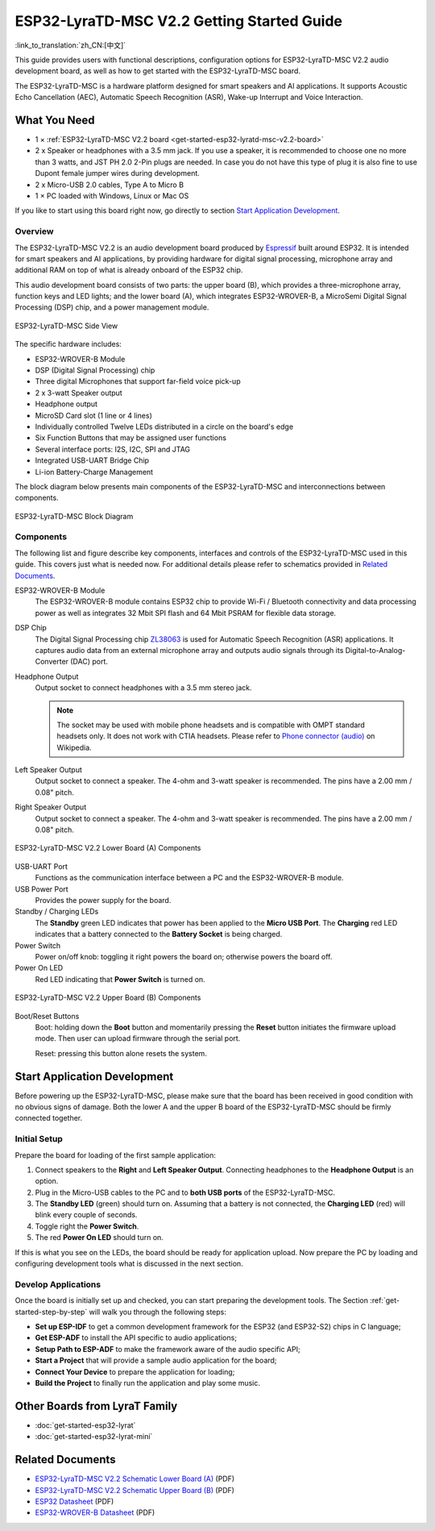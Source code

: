 ESP32-LyraTD-MSC V2.2 Getting Started Guide
===========================================

:link_to_translation:`zh_CN:[中文]`

This guide provides users with functional descriptions, configuration options for ESP32-LyraTD-MSC V2.2 audio development board, as well as how to get started with the ESP32-LyraTD-MSC board.

The ESP32-LyraTD-MSC is a hardware platform designed for smart speakers and AI applications. It supports Acoustic Echo Cancellation (AEC), Automatic Speech Recognition (ASR), Wake-up Interrupt and Voice Interaction.


What You Need
-------------

* 1 × :ref:`ESP32-LyraTD-MSC V2.2 board <get-started-esp32-lyratd-msc-v2.2-board>`
* 2 x Speaker or headphones with a 3.5 mm jack. If you use a speaker, it is recommended to choose one no more than 3 watts, and JST PH 2.0 2-Pin plugs are needed. In case you do not have this type of plug it is also fine to use Dupont female jumper wires during development.
* 2 x Micro-USB 2.0 cables, Type A to Micro B
* 1 × PC loaded with Windows, Linux or Mac OS

If you like to start using this board right now, go directly to section `Start Application Development`_.


Overview
^^^^^^^^

The ESP32-LyraTD-MSC V2.2 is an audio development board produced by `Espressif <https://espressif.com>`_ built around ESP32. It is intended for smart speakers and AI applications, by providing hardware for digital signal processing, microphone array and additional RAM on top of what is already onboard of the ESP32 chip. 

This audio development board consists of two parts: the upper board (B), which provides a three-microphone array, function keys and LED lights; and the lower board (A), which integrates ESP32-WROVER-B, a MicroSemi Digital Signal Processing (DSP) chip, and a power management module.

.. _get-started-esp32-lyratd-msc-v2.2-board:

.. figure:: ../../../_static/esp32-lyratd-msc-v2.2-side.png
    :alt: ESP32-LyraTD-MSC Side View
    :figclass: align-center

    ESP32-LyraTD-MSC Side View

The specific hardware includes:

* ESP32-WROVER-B Module
* DSP (Digital Signal Processing) chip
* Three digital Microphones that support far-field voice pick-up
* 2 x 3-watt Speaker output
* Headphone output
* MicroSD Card slot (1 line or 4 lines)
* Individually controlled Twelve LEDs distributed in a circle on the board's edge
* Six Function Buttons that may be assigned user functions
* Several interface ports: I2S, I2C, SPI and JTAG
* Integrated USB-UART Bridge Chip
* Li-ion Battery-Charge Management

The block diagram below presents main components of the ESP32-LyraTD-MSC and interconnections between components.

.. figure:: ../../../_static/esp32-lyratd-msc-v2.2-block-diagram.png
    :alt: ESP32-LyraTD-MSC block diagram
    :figclass: align-center

    ESP32-LyraTD-MSC Block Diagram


Components
^^^^^^^^^^

The following list and figure describe key components, interfaces and controls of the ESP32-LyraTD-MSC used in this guide. This covers just what is needed now. For additional details please refer to schematics provided in `Related Documents`_.

ESP32-WROVER-B Module
    The ESP32-WROVER-B module contains ESP32 chip to provide Wi-Fi / Bluetooth connectivity and data processing power as well as integrates 32 Mbit SPI flash and 64 Mbit PSRAM for flexible data storage.
DSP Chip
    The Digital Signal Processing chip `ZL38063 <https://www.microsemi.com/document-portal/doc_download/136798-zl38063-datasheet>`_ is used for Automatic Speech Recognition (ASR) applications. It captures audio data from an external microphone array and outputs audio signals through its Digital-to-Analog-Converter (DAC) port.
Headphone Output
    Output socket to connect headphones with a 3.5 mm stereo jack.

    .. note::

        The socket may be used with mobile phone headsets and is compatible with OMPT standard headsets only. It does not work with CTIA headsets. Please refer to `Phone connector (audio) <https://en.wikipedia.org/wiki/Phone_connector_(audio)#TRRS_standards>`_ on Wikipedia.

Left Speaker Output
    Output socket to connect a speaker. The 4-ohm and 3-watt speaker is recommended. The pins have a 2.00 mm / 0.08" pitch.
Right Speaker Output
    Output socket to connect a speaker. The 4-ohm and 3-watt speaker is recommended. The pins have a 2.00 mm / 0.08" pitch.

.. figure:: ../../../_static/esp32-lyratd-msc-v2.2-a-top.png
    :alt: ESP32-LyraTD-MSC V2.2 Lower Board (A) Components
    :figclass: align-center

    ESP32-LyraTD-MSC V2.2 Lower Board (A) Components

USB-UART Port
    Functions as the communication interface between a PC and the ESP32-WROVER-B module.
USB Power Port
    Provides the power supply for the board.
Standby / Charging LEDs
    The **Standby** green LED indicates that power has been applied to the **Micro USB Port**. The **Charging** red LED indicates that a battery connected to the **Battery Socket** is being charged.
Power Switch
    Power on/off knob: toggling it right powers the board on; otherwise powers the board off.
Power On LED
    Red LED indicating that **Power Switch** is turned on.

.. figure:: ../../../_static/esp32-lyratd-msc-v2.2-b-top.png
    :alt: ESP32-LyraTD-MSC V2.2 Upper Board (B) Components
    :figclass: align-center

    ESP32-LyraTD-MSC V2.2 Upper Board (B) Components

Boot/Reset Buttons
    Boot: holding down the **Boot** button and momentarily pressing the **Reset** button initiates the firmware upload mode. Then user can upload firmware through the serial port. 

    Reset: pressing this button alone resets the system.


Start Application Development
-----------------------------

Before powering up the ESP32-LyraTD-MSC, please make sure that the board has been received in good condition with no obvious signs of damage. Both the lower A and the upper B board of the ESP32-LyraTD-MSC should be firmly connected together.


Initial Setup
^^^^^^^^^^^^^

Prepare the board for loading of the first sample application:

1. Connect speakers to the **Right** and **Left Speaker Output**. Connecting headphones to the **Headphone Output** is an option.
2. Plug in the Micro-USB cables to the PC and to **both USB ports** of the ESP32-LyraTD-MSC.
3. The **Standby LED** (green) should turn on. Assuming that a battery is not connected, the **Charging LED** (red) will blink every couple of seconds.
4. Toggle right the **Power Switch**.
5. The red **Power On LED** should turn on.

If this is what you see on the LEDs, the board should be ready for application upload. Now prepare the PC by loading and configuring development tools what is discussed in the next section.


Develop Applications
^^^^^^^^^^^^^^^^^^^^

Once the board is initially set up and checked, you can start preparing the development tools. The Section :ref:`get-started-step-by-step` will walk you through the following steps:

* **Set up ESP-IDF** to get a common development framework for the ESP32 (and ESP32-S2) chips in C language;
* **Get ESP-ADF**  to install the API specific to audio applications;
* **Setup Path to ESP-ADF** to make the framework aware of the audio specific API;
* **Start a Project** that will provide a sample audio application for the board;
* **Connect Your Device** to prepare the application for loading;
*  **Build the Project** to finally run the application and play some music.


Other Boards from LyraT Family
------------------------------

* :doc:`get-started-esp32-lyrat`
* :doc:`get-started-esp32-lyrat-mini`

Related Documents
-----------------

* `ESP32-LyraTD-MSC V2.2 Schematic Lower Board (A)`_ (PDF)
* `ESP32-LyraTD-MSC V2.2 Schematic Upper Board (B)`_ (PDF)
* `ESP32 Datasheet <https://www.espressif.com/sites/default/files/documentation/esp32_datasheet_en.pdf>`_ (PDF)
* `ESP32-WROVER-B Datasheet <https://www.espressif.com/sites/default/files/documentation/esp32-wrover-b_datasheet_en.pdf>`_ (PDF)


.. _ESP32-LyraTD-MSC V2.2 Schematic Lower Board (A): https://dl.espressif.com/dl/schematics/ESP32-LyraTD-MSC_A_V2_2-1109A.pdf
.. _ESP32-LyraTD-MSC V2.2 Schematic Upper Board (B): https://dl.espressif.com/dl/schematics/ESP32-LyraTD-MSC_B_V1_1-1109A.pdf
